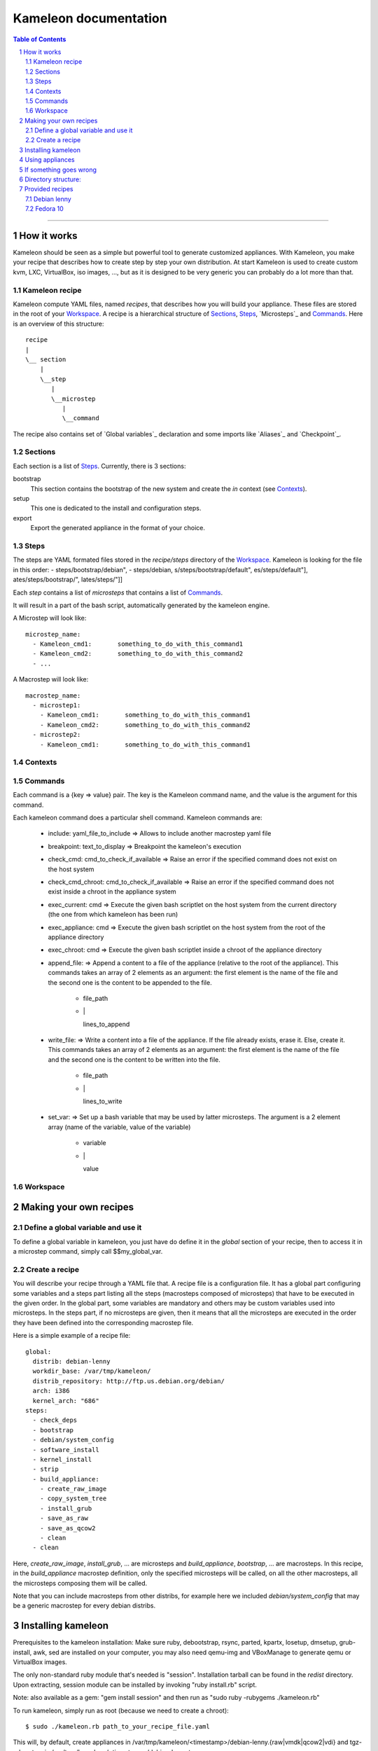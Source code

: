 ========================
 Kameleon documentation
========================

.. section-numbering::
.. contents:: Table of Contents

-------------------------------------------------------------------------------

How it works
============

Kameleon should be seen as a simple but powerful tool to generate customized
appliances. With Kameleon, you make your recipe that describes how to create
step by step your own distribution. At start Kameleon is used to create custom
kvm, LXC, VirtualBox, iso images, ..., but as it is designed to be very generic
you can probably do a lot more than that.

Kameleon recipe
---------------
Kameleon compute YAML files, named  *recipes*, that describes how you will
build your appliance. These files are stored in the root of your `Workspace`_.
A recipe is a hierarchical structure of `Sections`_, `Steps`_, `Microsteps`_ and
`Commands`_. Here is an overview of this structure:
::
    recipe
    |
    \__ section
        |
        \__step
           |
           \__microstep
              |
              \__command

The recipe also contains set of `Global variables`_ declaration and some
imports like `Aliases`_ and `Checkpoint`_.

Sections
--------
Each section is a list of `Steps`_. Currently, there is 3 sections:

bootstrap
    This section contains the bootstrap of the new system and create the *in*
    context (see `Contexts`_).

setup
    This one is dedicated to the install and configuration steps.

export
    Export the generated appliance in the format of your choice.

Steps
-----
The steps are YAML formated files stored in the `recipe/steps` directory of the
`Workspace`_. Kameleon is looking for the file in this order:
- steps/bootstrap/debian",
- steps/debian,
s/steps/bootstrap/default",
es/steps/default"],
ates/steps/bootstrap/",
lates/steps/"]]

Each *step* contains a list of *microsteps* that contains a list
of `Commands`_.

It will result in a part of the bash script, automatically generated by the
kameleon engine.


A Microstep will look like: ::

  microstep_name:
    - Kameleon_cmd1:       something_to_do_with_this_command1
    - Kameleon_cmd2:       something_to_do_with_this_command2
    - ...
 

A Macrostep will look like: ::

  macrostep_name:
    - microstep1:
      - Kameleon_cmd1:       something_to_do_with_this_command1
      - Kameleon_cmd2:       something_to_do_with_this_command2
    - microstep2:
      - Kameleon_cmd1:       something_to_do_with_this_command1

Contexts
--------

Commands
--------
Each command is a {key => value} pair. The key is the Kameleon command name, and
the value is the argument for this command.


Each kameleon command does a particular shell command.
Kameleon commands are:

  - include:			yaml_file_to_include		=> Allows to include another macrostep yaml file
  - breakpoint:			text_to_display			=> Breakpoint the kameleon's execution
  - check_cmd:			cmd_to_check_if_available	=> Raise an error if the specified command does not exist on the host system 
  - check_cmd_chroot:		cmd_to_check_if_available	=> Raise an error if the specified command does not exist inside a chroot in the appliance system 
  - exec_current:		cmd				=> Execute the given bash scriptlet on the host system from the current directory (the one from which kameleon has been run) 
  - exec_appliance:		cmd				=> Execute the given bash scriptlet on the host system from the root of the appliance directory 
  - exec_chroot:		cmd				=> Execute the given bash scriptlet inside a chroot of the appliance directory 
  - append_file:						=> Append a content to a file of the appliance (relative to the root of the appliance). This commands takes an array of 2 elements as an argument: the first element is the name of the file and the second one is the content to be appended to the file. 

     - file_path
     - \|

       lines_to_append
  - write_file:							=> Write a content into a file of the appliance. If the file already exists, erase it. Else, create it. This commands takes an array of 2 elements as an argument: the first element is the name of the file and the second one is the content to be written into the file. 

     - file_path
     - \|

       lines_to_write
  - set_var:							=> Set up a bash variable that may be used by latter microsteps. The argument is a 2 element array (name of the variable, value of the variable) 

     - variable
     - \|

       value

Workspace
---------


Making your own recipes
=======================

Define a global variable and use it
-----------------------------------

To define a global variable in kameleon, you just have do define it in the *global* section of your recipe,
then to access it in a microstep command, simply call $$my_global_var.


Create a recipe
---------------

You will describe your recipe through a YAML file that.
A recipe file is a configuration file. It has a global part configuring some variables 
and a steps part listing all the steps (macrosteps composed of microsteps) that have 
to be executed in the given order. In the global part, some variables are mandatory 
and others may be custom variables used into microsteps. In the steps part, 
if no microsteps are given, then it means that all the microsteps are executed in the 
order they have been defined into the corresponding macrostep file. 

Here is a simple example of a recipe file: ::

  global:
    distrib: debian-lenny
    workdir_base: /var/tmp/kameleon/
    distrib_repository: http://ftp.us.debian.org/debian/
    arch: i386
    kernel_arch: "686"
  steps:
    - check_deps
    - bootstrap
    - debian/system_config
    - software_install
    - kernel_install
    - strip
    - build_appliance:
      - create_raw_image
      - copy_system_tree
      - install_grub
      - save_as_raw
      - save_as_qcow2
      - clean
    - clean



Here, *create_raw_image*, *install_grub*, ... are microsteps and *build_appliance*, *bootstrap*, ...
are macrosteps. In this recipe, in the *build_appliance* macrostep definition, only the specified
microsteps will be called, on all the other macrosteps, all the microsteps composing them will be called.

Note that you can include macrosteps from other distribs, for example here we included *debian/system_config* that may be a generic macrostep for every debian distribs.


Installing kameleon
===================


Prerequisites to the kameleon installation:
Make sure ruby, debootstrap, rsync, parted, kpartx, losetup, dmsetup, grub-install, awk, sed are installed
on your computer, you may also need qemu-img and VBoxManage to generate qemu or VirtualBox images.

The only non-standard ruby module that's needed is "session". Installation tarball can be 
found in the *redist* directory.
Upon extracting, session module can be installed by invoking "ruby install.rb" script.

Note: also available as a gem: "gem install session" and then run as "sudo ruby -rubygems ./kameleon.rb"

To run kameleon, simply run as root (because we need to create a chroot): ::

   $ sudo ./kameleon.rb path_to_your_recipe_file.yaml

This will, by default, create appliances in /var/tmp/kameleon/<timestamp>/debian-lenny.{raw|vmdk|qcow2|vdi}
and tgz-ed system in /var/tmp/kameleon/<timestamp>/debian-lenny.tgz


Using appliances
================

    - Username/password for appliance: kameleon/kameleon
    - Becoming root: sudo -s
    - Mysql user/pass: root/kameleon
    - Hostname: oar
    - Network is configured for dhcp
    - Appliances are preconfigured to use OpenDSN servers
    - X can be started using "startx" (fedora still needs some tweaking here)


If something goes wrong
=======================

If something goes wrong and kameleon hangs or you need to kill it, there's a helper script to be used for cleaning. 
It's very important to run this script right after the kameleon process dies (i.e. before starting kameleon again), 
because some important resources might be deadlocked (proc filesystem mounted inside chroot, image mounted on loop device etc).

Run the clean script: ::

  $ sudo /bin/bash /var/tmp/kameleon/<timestamp>/clean.sh

Note: starting from version 1.0, kameleon now executes automatically this script on a ctrl-C or abort on error.


Directory structure:
====================
::

   --/recipes
    |
    |/redist
    |
    |/steps/default
          |
          |/include
          |
          |/debian-lenny


Since you pass path to the recipe file as a command line arg, recipes can be stored anywhere. 
Macrostep definitions, however, have to be stored in the dir structure under the "steps" dir.
In the recipe file, under global->distrib, one defines distribution name. Kameleon uses that 
info to look for macrostep definition files under "<kameleon_root>/steps/$distrib/". 
If the file can't be found there, kameleon looks into "default" dir 
(one such example is /steps/default/clean.yaml).


Provided recipes
================

Warning: This section is obsolete...

Recipes are stored in "<kameleon_root>/recipes/" directory.


There are two recipes:

 - debian-lenny.yaml
 - fedora-10.yaml

IMPORTANT: if you have mysqld, apache or sshd running on the building platform, shut them down before starting kameleon.

Feel free to take a look at macrostep files. You'll find some lines quoted with single hash (#), and some others with double hash (##). 
Those that are quoted with single hash are working pieces of code that is opted out, and you can plug it in by removing the hashes. 
One such example is installation of X server in fedora recipe. Lines that are quoted with double hash are non working code, probably 
some legacy or work in progres, and in most of the cases, you should just live them like that.

Debian lenny
------------

Prerequisites: debootstrap, rsync, parted, kpartx, losetup, dmsetup, grub-install, awk, sed, qemu-img, VBoxManage

If you're using Debian/Ubuntu as building platform, all dependencies can be installed using apt-get and default repositories.

By default, recipe will download and build i386 system. If you want to build appliances for amd64 platform, you would have to:

 - use 64bit system as building platform
 - alter "arch" and "kernel_arch" and set them both to "amd64"

Fedora 10
---------

Prerequisites: debootstrap, rsync, parted, kpartx, losetup, dmsetup, grub-install, awk, sed, qemu-img, VBoxManage

If you're using Debian/Ubuntu as building platform, all dependencies but rinse can be installed using apt-get and default repositories. 
Rinse is also available, but it's outdated and somehow broken. The best way to work around is to manually download and install 
Rinse from here: http://www.xen-tools.org/software/rinse/rinse-1.7.tar.gz. Don't for get to take a look at Rinse's INSTALL - 
it says you need rpm and rpm2cpio commands installed on the building platform.

By default, recipe will download and build i386 system. If you want to build appliances for amd64 platform, you would have to:

 - use 64bit system as building platform
 - alter "arch" set it to "amd64"
